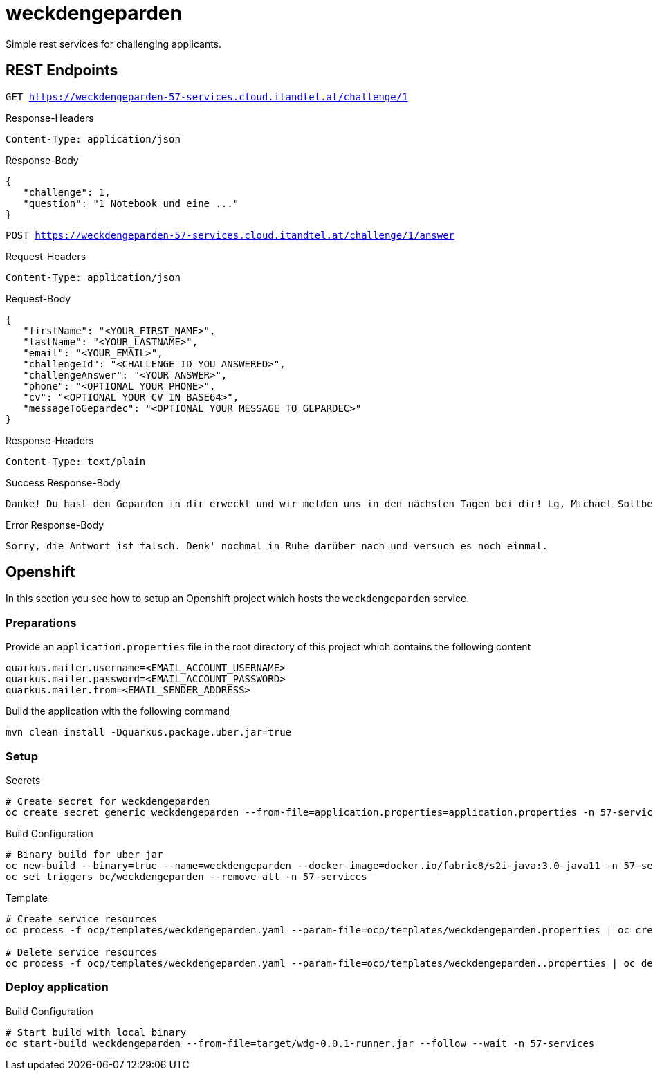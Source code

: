 = weckdengeparden

Simple rest services for challenging applicants.

== REST Endpoints

`GET https://weckdengeparden-57-services.cloud.itandtel.at/challenge/1` +

.Response-Headers
[source]
----
Content-Type: application/json
----

.Response-Body
[source,json]
----
{
   "challenge": 1,
   "question": "1 Notebook und eine ..."
}
----

`POST https://weckdengeparden-57-services.cloud.itandtel.at/challenge/1/answer` +

.Request-Headers
[source]
----
Content-Type: application/json
----

.Request-Body
[source,json]
----
{
   "firstName": "<YOUR_FIRST_NAME>",
   "lastName": "<YOUR_LASTNAME>",
   "email": "<YOUR_EMAIL>",
   "challengeId": "<CHALLENGE_ID_YOU_ANSWERED>",
   "challengeAnswer": "<YOUR_ANSWER>",
   "phone": "<OPTIONAL_YOUR_PHONE>",
   "cv": "<OPTIONAL_YOUR_CV_IN_BASE64>",
   "messageToGepardec": "<OPTIONAL_YOUR_MESSAGE_TO_GEPARDEC>"
}
----

.Response-Headers
[source]
----
Content-Type: text/plain
----

.Success Response-Body
[source]
----
Danke! Du hast den Geparden in dir erweckt und wir melden uns in den nächsten Tagen bei dir! Lg, Michael Sollberger
----

.Error Response-Body
[source]
----
Sorry, die Antwort ist falsch. Denk' nochmal in Ruhe darüber nach und versuch es noch einmal.
----

== Openshift

In this section you see how to setup an Openshift project which hosts the ``weckdengeparden`` service.

=== Preparations

Provide an ``application.properties`` file in the root directory of this project which contains the following content

[source,properties]
----
quarkus.mailer.username=<EMAIL_ACCOUNT_USERNAME>
quarkus.mailer.password=<EMAIL_ACCOUNT_PASSWORD>
quarkus.mailer.from=<EMAIL_SENDER_ADDRESS>
----

Build the application with the following command

[source,bash]
----
mvn clean install -Dquarkus.package.uber.jar=true
----

=== Setup

.Secrets
[source,bash]
----
# Create secret for weckdengeparden
oc create secret generic weckdengeparden --from-file=application.properties=application.properties -n 57-services
----

.Build Configuration
[source,bash]
----
# Binary build for uber jar
oc new-build --binary=true --name=weckdengeparden --docker-image=docker.io/fabric8/s2i-java:3.0-java11 -n 57-services
oc set triggers bc/weckdengeparden --remove-all -n 57-services
----

.Template
[source,bash]
----
# Create service resources
oc process -f ocp/templates/weckdengeparden.yaml --param-file=ocp/templates/weckdengeparden.properties | oc create -f - -n 57-services

# Delete service resources
oc process -f ocp/templates/weckdengeparden.yaml --param-file=ocp/templates/weckdengeparden..properties | oc delete -f - -n 57-services
----

=== Deploy application

.Build Configuration

[source,bash]
----
# Start build with local binary
oc start-build weckdengeparden --from-file=target/wdg-0.0.1-runner.jar --follow --wait -n 57-services
----